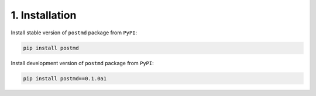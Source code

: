 1. Installation
=================

Install stable version of ``postmd`` package from ``PyPI``:

.. code-block:: shell

    pip install postmd


Install development version of ``postmd`` package from ``PyPI``:

.. code-block:: shell

    pip install postmd==0.1.0a1

